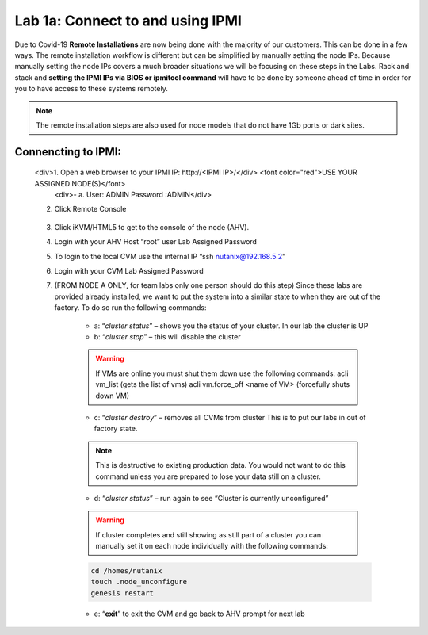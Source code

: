 .. _connect_ipmi:

---------------------------------
Lab 1a: Connect to and using IPMI
---------------------------------


Due to Covid-19 **Remote Installations** are now being done with the majority of our customers. This can be done in a few ways. The remote installation workflow is different but can be simplified by manually setting the node IPs. Because manually setting the node IPs covers a much broader situations we will be focusing on these steps in the Labs. Rack and stack and **setting the IPMI IPs via BIOS or ipmitool command** will have to be done by someone ahead of time in order for you to have access to these systems remotely.

.. note::

  The remote installation steps are also used for node models that do not have 1Gb ports or dark sites.

Connencting to IPMI:
..........

    .. raw:: html
    <div>1. Open a web browser to your IPMI IP: \http://<IPMI IP>/</div> <font color="red">USE YOUR ASSIGNED NODE(S)</font>
        <div>- a. User: ADMIN Password :ADMIN</div>

    2. Click Remote Console

    .. figure:: images/1_remote_console.png

    3. Click iKVM/HTML5 to get to the console of the node (AHV).
    4. Login with your AHV Host “root” user Lab Assigned Password
    5. To login to the local CVM use the internal IP “ssh nutanix@192.168.5.2”
    6. Login with your CVM Lab Assigned Password
    7. (FROM NODE A ONLY, for team labs only one person should do this step) Since these labs are provided already installed, we want to put the system into a similar state to when they are out of the factory. To do so run the following commands:

        - a: “*cluster status*” – shows you the status of your cluster. In our lab the cluster is UP
        - b: “*cluster stop*” – this will disable the cluster

        .. warning::
            If VMs are online you must shut them down use the following commands: acli vm_list (gets the list of vms) acli vm.force_off <name of VM> (forcefully shuts down VM)

        - c: “*cluster destroy*” – removes all CVMs from cluster This is to put our labs in out of factory state.

        .. note::

          This is destructive to existing production data. You would not want to do this command unless you are prepared to lose your data still on a cluster.


        - d: “*cluster status*” – run again to see “Cluster is currently unconfigured”

        .. warning::
            If cluster completes and still showing as still part of a cluster you can manually
            set it on each node individually with the following commands:

        .. code-block:: bash

          cd /homes/nutanix
          touch .node_unconfigure
          genesis restart

        - e: “**exit**” to exit the CVM and go back to AHV prompt for next lab
